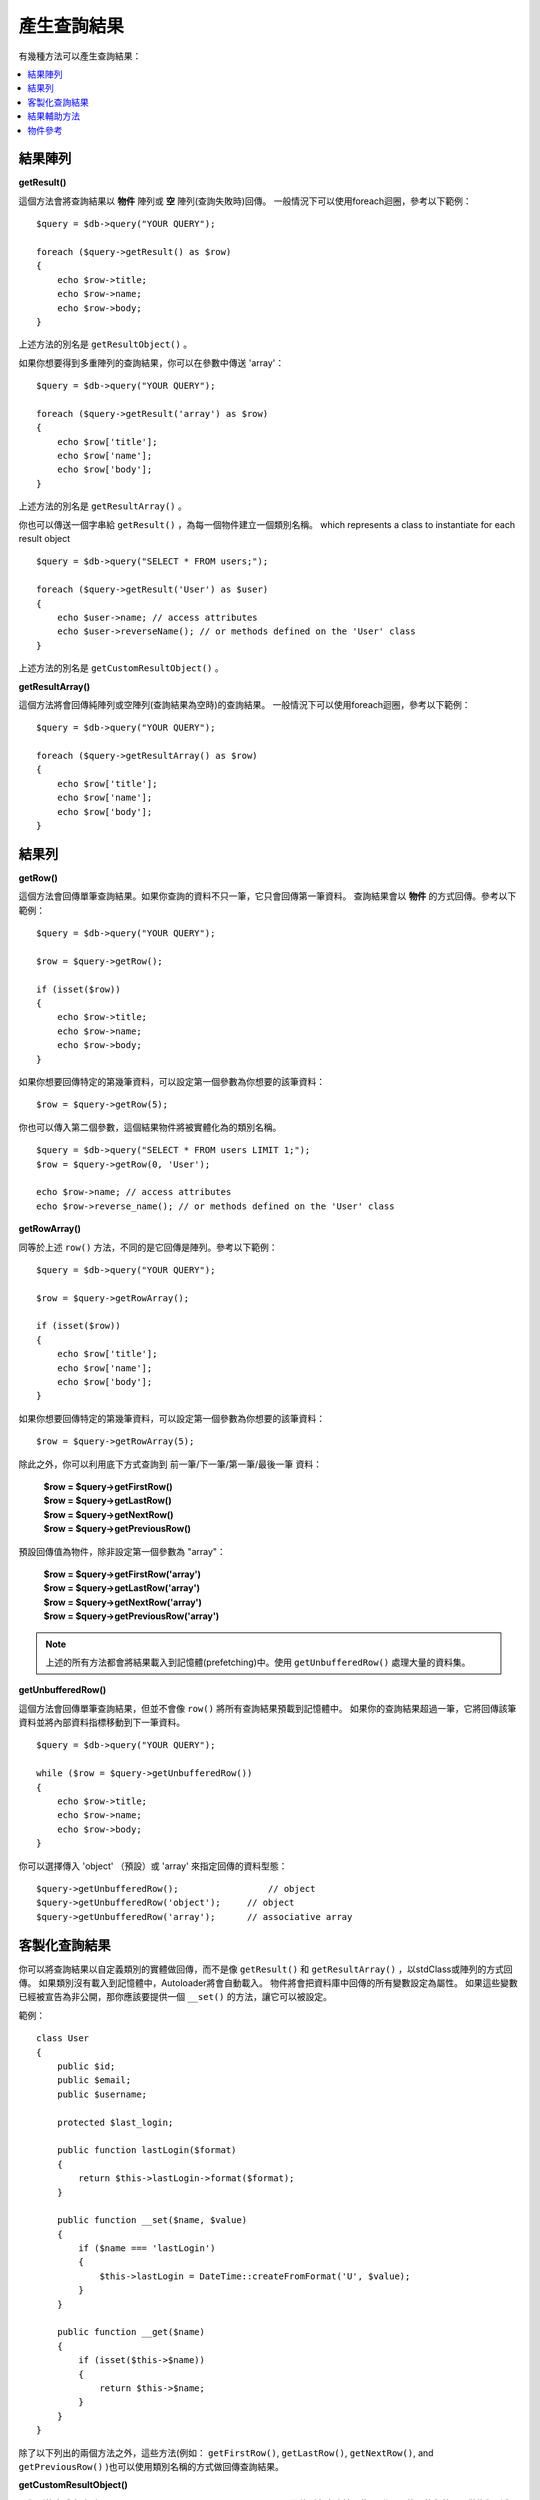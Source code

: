 ########################
產生查詢結果
########################

有幾種方法可以產生查詢結果：

.. contents::
    :local:
    :depth: 2

*************
結果陣列
*************

**getResult()**

這個方法會將查詢結果以 **物件** 陣列或 **空** 陣列(查詢失敗時)回傳。
一般情況下可以使用foreach迴圈，參考以下範例：

::

    $query = $db->query("YOUR QUERY");

    foreach ($query->getResult() as $row)
    {
        echo $row->title;
        echo $row->name;
        echo $row->body;
    }

上述方法的別名是 ``getResultObject()`` 。

如果你想要得到多重陣列的查詢結果，你可以在參數中傳送 'array'：

::

    $query = $db->query("YOUR QUERY");

    foreach ($query->getResult('array') as $row)
    {
        echo $row['title'];
        echo $row['name'];
        echo $row['body'];
    }

上述方法的別名是 ``getResultArray()`` 。

你也可以傳送一個字串給 ``getResult()`` ，為每一個物件建立一個類別名稱。
which represents a class to instantiate for each result object

::

    $query = $db->query("SELECT * FROM users;");

    foreach ($query->getResult('User') as $user)
    {
        echo $user->name; // access attributes
        echo $user->reverseName(); // or methods defined on the 'User' class
    }

上述方法的別名是 ``getCustomResultObject()`` 。

**getResultArray()**

這個方法將會回傳純陣列或空陣列(查詢結果為空時)的查詢結果。
一般情況下可以使用foreach迴圈，參考以下範例：

::

    $query = $db->query("YOUR QUERY");

    foreach ($query->getResultArray() as $row)
    {
        echo $row['title'];
        echo $row['name'];
        echo $row['body'];
    }

***********
結果列
***********

**getRow()**

這個方法會回傳單筆查詢結果。如果你查詢的資料不只一筆，它只會回傳第一筆資料。
查詢結果會以 **物件** 的方式回傳。參考以下範例：

::

    $query = $db->query("YOUR QUERY");

    $row = $query->getRow();

    if (isset($row))
    {
        echo $row->title;
        echo $row->name;
        echo $row->body;
    }

如果你想要回傳特定的第幾筆資料，可以設定第一個參數為你想要的該筆資料：

::

	$row = $query->getRow(5);

你也可以傳入第二個參數，這個結果物件將被實體化為的類別名稱。

::

	$query = $db->query("SELECT * FROM users LIMIT 1;");
	$row = $query->getRow(0, 'User');

	echo $row->name; // access attributes
	echo $row->reverse_name(); // or methods defined on the 'User' class

**getRowArray()**

同等於上述 ``row()`` 方法，不同的是它回傳是陣列。參考以下範例：

::

    $query = $db->query("YOUR QUERY");

    $row = $query->getRowArray();

    if (isset($row))
    {
        echo $row['title'];
        echo $row['name'];
        echo $row['body'];
    }

如果你想要回傳特定的第幾筆資料，可以設定第一個參數為你想要的該筆資料：

::

	$row = $query->getRowArray(5);

除此之外，你可以利用底下方式查詢到 前一筆/下一筆/第一筆/最後一筆 資料：

	| **$row = $query->getFirstRow()**
	| **$row = $query->getLastRow()**
	| **$row = $query->getNextRow()**
	| **$row = $query->getPreviousRow()**

預設回傳值為物件，除非設定第一個參數為 "array"：

	| **$row = $query->getFirstRow('array')**
	| **$row = $query->getLastRow('array')**
	| **$row = $query->getNextRow('array')**
	| **$row = $query->getPreviousRow('array')**

.. note:: 上述的所有方法都會將結果載入到記憶體(prefetching)中。使用 ``getUnbufferedRow()`` 處理大量的資料集。

**getUnbufferedRow()**

這個方法會回傳單筆查詢結果，但並不會像 ``row()`` 將所有查詢結果預載到記憶體中。
如果你的查詢結果超過一筆，它將回傳該筆資料並將內部資料指標移動到下一筆資料。

::

    $query = $db->query("YOUR QUERY");

    while ($row = $query->getUnbufferedRow())
    {
        echo $row->title;
        echo $row->name;
        echo $row->body;
    }

你可以選擇傳入 'object' （預設）或 'array' 來指定回傳的資料型態：

::

	$query->getUnbufferedRow();		    // object
	$query->getUnbufferedRow('object');	// object
	$query->getUnbufferedRow('array');	// associative array

*********************
客製化查詢結果
*********************

你可以將查詢結果以自定義類別的實體做回傳，而不是像 ``getResult()`` 和 ``getResultArray()`` ，以stdClass或陣列的方式回傳。
如果類別沒有載入到記憶體中，Autoloader將會自動載入。
物件將會把資料庫中回傳的所有變數設定為屬性。
如果這些變數已經被宣告為非公開，那你應該要提供一個 ``__set()`` 的方法，讓它可以被設定。

範例：

::

    class User
    {
        public $id;
        public $email;
        public $username;

        protected $last_login;

        public function lastLogin($format)
        {
            return $this->lastLogin->format($format);
        }

        public function __set($name, $value)
        {
            if ($name === 'lastLogin')
            {
                $this->lastLogin = DateTime::createFromFormat('U', $value);
            }
        }

        public function __get($name)
        {
            if (isset($this->$name))
            {
                return $this->$name;
            }
        }
    }

除了以下列出的兩個方法之外，這些方法(例如： ``getFirstRow()``, ``getLastRow()``,
``getNextRow()``, and ``getPreviousRow()`` )也可以使用類別名稱的方式做回傳查詢結果。

**getCustomResultObject()**

以類別的實體之陣列an array of instances of the class requested.，回傳所有查詢結果集。
唯一要傳入的參數是要做為類別實體的名稱class to instantiate.

範例：

::

    $query = $db->query("YOUR QUERY");

    $rows = $query->getCustomResultObject('User');

    foreach ($rows as $row)
    {
        echo $row->id;
        echo $row->email;
        echo $row->last_login('Y-m-d');
    }

**getCustomRowObject()**

從查詢結果中回傳單筆資料。第一個參數為要回傳的該筆資料，第二個參數為實體化的類別名稱。
The second parameter is the class name to instantiate.

範例：

::

    $query = $db->query("YOUR QUERY");

    $row = $query->getCustomRowObject(0, 'User');

    if (isset($row))
    {
        echo $row->email;               // access attributes
        echo $row->last_login('Y-m-d'); // access class methods
    }

你也能以完全相同的方式，使用 ``getRow()`` 這個方法。

範例：

::

	$row = $query->getCustomRowObject(0, 'User');

*********************
結果輔助方法
*********************

**getFieldCount()**

回傳查詢後的欄位數量。確保使用查詢結果物件來呼叫這個方法。

::

	$query = $db->query('SELECT * FROM my_table');

	echo $query->getFieldCount();

**getFieldNames()**

回傳查詢後的欄位名稱陣列，確保使用查詢結果物件來呼叫這個方法。

::

    $query = $db->query('SELECT * FROM my_table');

	echo $query->getFieldNames();

**getNumRows()**

The number of records returned by the query. Make sure to call
the method using your query result object

::

    $query = $db->query('SELECT * FROM my_table');

    echo $query->getNumRows();

.. note:: Because SQLite3 lacks an efficient method returning a record count,
    CodeIgniter will fetch and buffer the query result records internally and
    return a count of the resulting record array, which can be inefficient.

**freeResult()**

它將會釋放查詢後的記憶體並且刪除資源ID。
通常PHP會在腳本執行結束後自動釋放記憶體。
但是，如果你是在特定腳本中運行大量資料的查詢，你可能需要在每次查詢都需要釋放記憶體，以減少記憶體的消耗。

範例：

::

	$query = $thisdb->query('SELECT title FROM my_table');

	foreach ($query->getResult() as $row)
	{
		echo $row->title;
	}

	$query->freeResult();  // The $query result object will no longer be available

	$query2 = $db->query('SELECT name FROM some_table');

	$row = $query2->getRow();
	echo $row->name;
	$query2->freeResult(); // The $query2 result object will no longer be available

**dataSeek()**

這個方法是設定下一次查詢的索引。它只會與 ``getUnbufferedRow()`` 結合使用。

它容納一個正整數，預設為0，成功回傳TRUE；失敗回傳FALSE。

::

	$query = $db->query('SELECT `field_name` FROM `table_name`');
	$query->dataSeek(5); // 忽略前5筆
	$row = $query->getUnbufferedRow();

.. note:: 並不是所有的資料庫驅動都會支援此方法或回傳FALSE。例如：你不可能在PDO中使用此方法。

***************
物件參考
***************

.. php:class:: CodeIgniter\\Database\\BaseResult

	.. php:method:: getResult([$type = 'object'])

		:param	string	$type: 請求結果的類型 - 陣列、物件或類別名稱
		:returns:	含有請求結果的陣列
		:rtype:	array

		為 ``getResultArray()`` 、 ``getResultObject()`` 和 ``getCustomResultObject()`` 方法的包裝。

		詳細用法: `結果陣列`_

	.. php:method:: getResultArray()

		:returns:	含有請求結果的陣列
		:rtype:	array

		將查詢結果以陣列的方式回傳，陣列中的每個列都是一個關聯陣列。

		詳細用法: `結果陣列`_

	.. php:method:: getResultObject()

		:returns:	含有請求結果的陣列
		:rtype:	array

		將查詢結果以陣列的方式回傳，陣列中的每個列都是 ``stdClass`` 的物件。

		詳細用法: `結果陣列`_

	.. php:method:: getCustomResultObject($class_name)

		:param	string	$class_name: 查詢結果列的類別名稱
		:returns:	含有請求結果的陣列
		:rtype:	array

		將查詢結果以陣列的方式回傳，陣列中的每個列都是所指定類別的實體。

	.. php:method:: getRow([$n = 0[, $type = 'object']])

		:param	int	$n: 要回傳的查詢結果的索引
		:param	string	$type: 請求結果的類型 - 陣列、物件或類別名稱
		:returns:	請求的列，如果不存在，則為 NULL
		:rtype:	mixed

		為 ``getRowArray()`` 、 ``getRowObject()`` 和 ``getCustomRowObject()`` 方法的包裝。

		詳細用法: `結果陣列`_

	.. php:method:: getUnbufferedRow([$type = 'object'])

		:param	string	$type: 請求結果的類型 - 陣列、物件或類別名稱
		:returns:	從查詢結果集合回傳下一筆的列，如果不存在，則為 NULL
		:rtype:	mixed

		取得下一筆查詢結果的列，並以請求的形式回傳。

		詳細用法: `結果陣列`_

	.. php:method:: getRowArray([$n = 0])

		:param	int	$n: 要回傳的查詢結果的索引
		:returns:	請求的列，如果不存在，則為 NULL
		:rtype:	array

		以關聯陣列的方式回傳請求的結果列。

		詳細用法: `結果陣列`_

	.. php:method:: getRowObject([$n = 0])

		:param	int	$n: 要回傳的查詢結果的索引
                :returns:	請求的列，如果不存在，則為 NULL
		:rtype:	stdClass

		以 ``stdClass`` 的物件方式回傳請求的結果列。

		詳細用法: `結果陣列`_

	.. php:method:: getCustomRowObject($n, $type)

		:param	int	$n: 要回傳的查詢結果的索引
		:param	string	$class_name: 查詢結果列的類別名稱
		:returns:	請求的列，如果不存在，則為 NULL
		:rtype:	$type

		以所請求類別的實體回傳請求的結果列。

	.. php:method:: dataSeek([$n = 0])

		:param	int	$n: 下一個要回傳的結果列的索引
		:returns:	TRUE 代表成功，FALSE 代表失敗
		:rtype:	bool

		將內部結果列指針移動到所需要的偏移量。

		詳細用法: `結果輔助方法`_

	.. php:method:: setRow($key[, $value = NULL])

		:param	mixed	$key: 欄位名稱或鍵值陣列
		:param	mixed	$value: 要分配給欄位的值， $key 是一個單一欄位的名稱
		:rtype:	void

		分配數值給特定的欄位

	.. php:method:: getNextRow([$type = 'object'])

		:param	string	$type: 請求結果的類型 - 陣列、物件或類別名稱
		:returns:	查詢結果集合的下一筆列，如果不存在，則為 NULL
		:rtype:	mixed

		回傳查詢結果集合的下一筆列

	.. php:method:: getPreviousRow([$type = 'object'])

		:param	string	$type: 請求結果的類型 - 陣列、物件或類別名稱
		:returns:	查詢結果集合的上一筆列，如果不存在，則為 NULL
		:rtype:	mixed

		回傳查詢結果集合的上一筆列

	.. php:method:: getFirstRow([$type = 'object'])

		:param	string	$type: 請求結果的類型 - 陣列、物件或類別名稱
		:returns:	查詢結果集合的第一筆列，如果不存在，則為 NULL
		:rtype:	mixed

		回傳查詢結果集合的第一筆列

	.. php:method:: getLastRow([$type = 'object'])

		:param	string	$type: 請求結果的類型 - 陣列、物件或類別名稱
		:returns:	查詢結果集合的最後一筆列，如果不存在，則為 NULL
		:rtype:	mixed

		回傳查詢結果集合的最後一筆列

	.. php:method:: getFieldCount()

		:returns:	查詢結果集合中欄位的數量
		:rtype:	int

		回傳查詢結果集合中欄位的數量

		詳細用法: `結果輔助方法`__

    .. php:method:: getFieldNames()

		:returns:	欄位名稱的陣列
		:rtype:	array

		回傳查詢結果集合中欄位名稱的陣列

	.. php:method:: getFieldData()

		:returns:	詮釋資料欄位的陣列
		:rtype:	array

		產生包含詮釋資料欄位的 ``stdClass`` 物件陣列

	.. php:method:: freeResult()

		:rtype:	void

		釋放查詢結果集合

		詳細用法: `結果輔助方法`_

